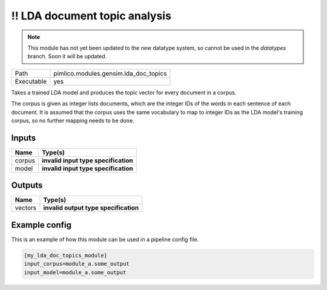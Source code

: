!! LDA document topic analysis
~~~~~~~~~~~~~~~~~~~~~~~~~~~~~~

.. py:module:: pimlico.modules.gensim.lda_doc_topics

.. note::

   This module has not yet been updated to the new datatype system, so cannot be used in the `datatypes` branch. Soon it will be updated.

+------------+---------------------------------------+
| Path       | pimlico.modules.gensim.lda_doc_topics |
+------------+---------------------------------------+
| Executable | yes                                   |
+------------+---------------------------------------+

Takes a trained LDA model and produces the topic vector for every document in a corpus.

The corpus is given as integer lists documents, which are the integer IDs of the words
in each sentence of each document. It is assumed that the corpus uses the same vocabulary
to map to integer IDs as the LDA model's training corpus, so no further mapping needs to
be done.

.. todo::

   Update to new datatypes system and add test pipeline


Inputs
======

+--------+--------------------------------------+
| Name   | Type(s)                              |
+========+======================================+
| corpus | **invalid input type specification** |
+--------+--------------------------------------+
| model  | **invalid input type specification** |
+--------+--------------------------------------+

Outputs
=======

+---------+---------------------------------------+
| Name    | Type(s)                               |
+=========+=======================================+
| vectors | **invalid output type specification** |
+---------+---------------------------------------+

Example config
==============

This is an example of how this module can be used in a pipeline config file.

.. code-block:: ini
   
   [my_lda_doc_topics_module]
   input_corpus=module_a.some_output
   input_model=module_a.some_output
   

